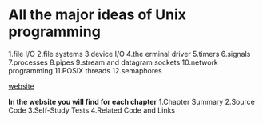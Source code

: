 * All the major ideas of Unix programming
  1.file I/O
  2.file systems
  3.device I/O
  4.the erminal driver
  5.timers
  6.signals
  7.processes
  8.pipes
  9.stream and datagram sockets
  10.network programming
  11.POSIX threads
  12.semaphores

[[http://wps.prenhall.com/esm_molay_UNIXProg_1/7/2040/522376.cw/top/index.html][website]]

*In the website you will find for each chapter*
  1.Chapter Summary
  2.Source Code
  3.Self-Study Tests
  4.Related Code and Links
